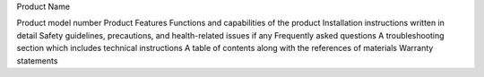Product Name

Product model number
Product Features
Functions and capabilities of the product
Installation instructions written in detail
Safety guidelines, precautions, and health-related issues if any
Frequently asked questions
A troubleshooting section which includes technical instructions
A table of contents along with the references of materials
Warranty statements
